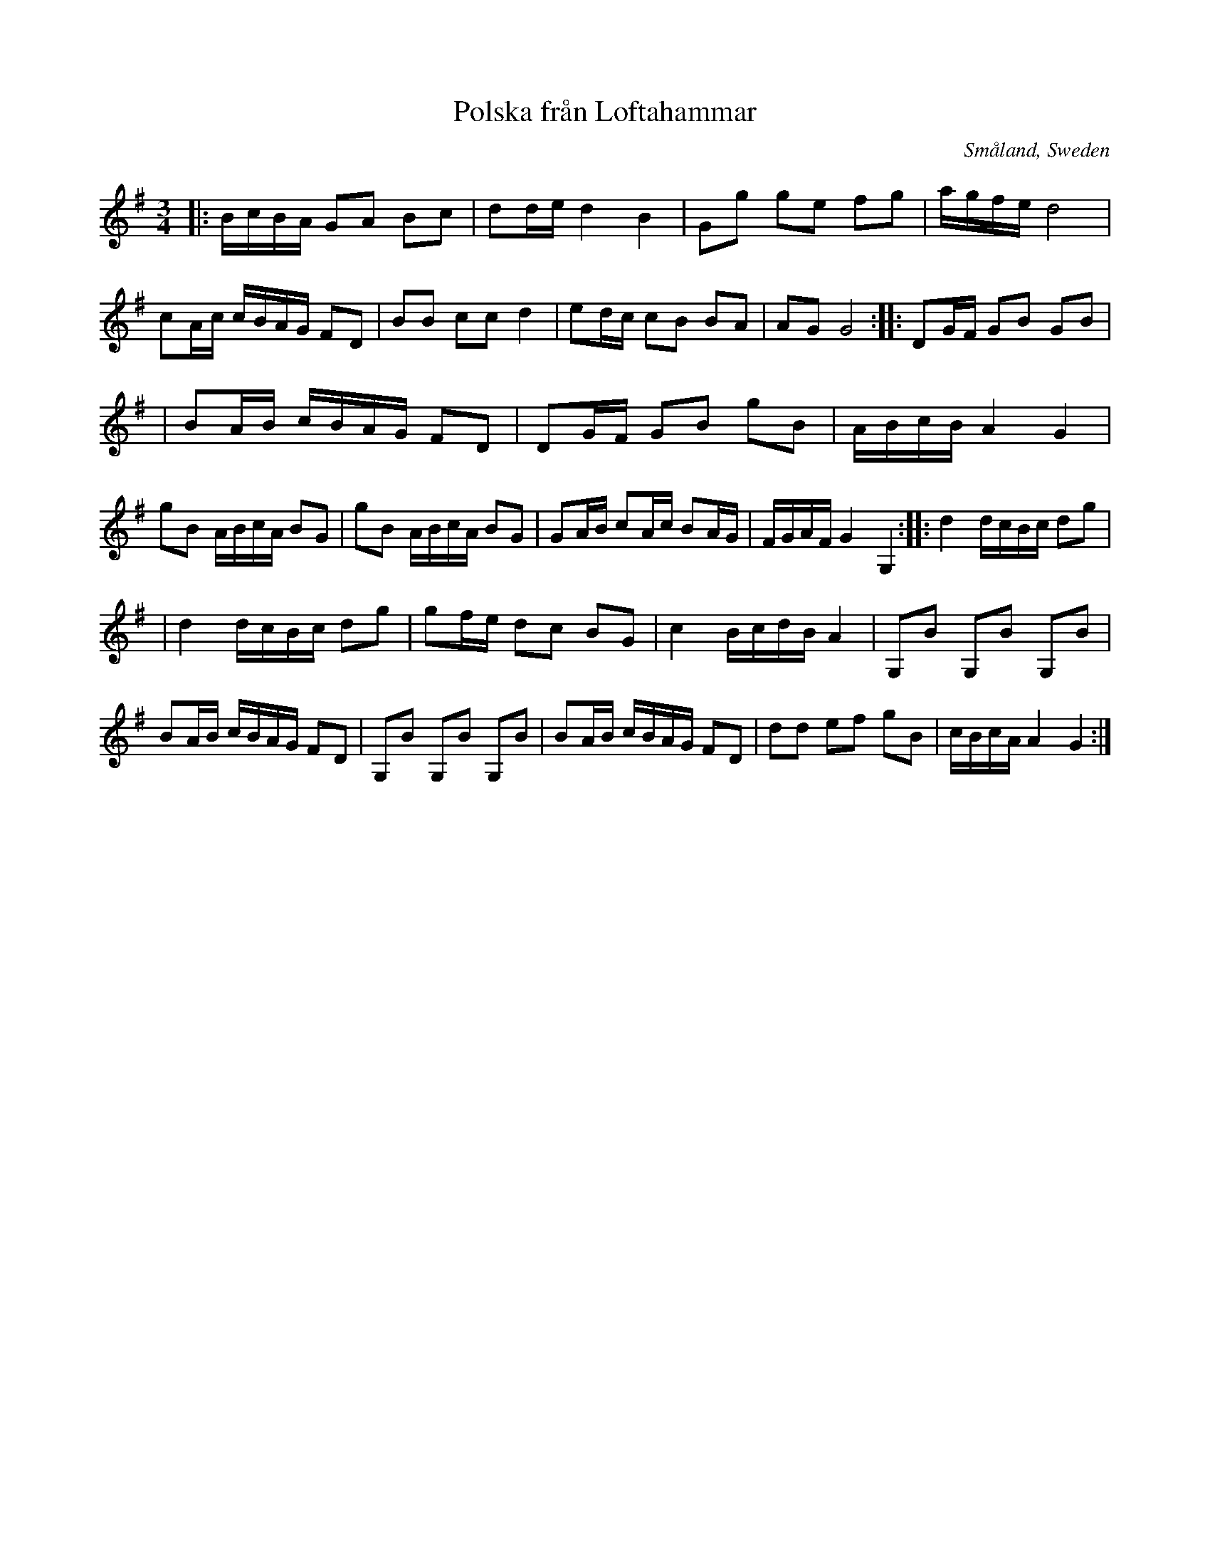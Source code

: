 X: 113
T: Polska fr\aan Loftahammar
R: sl-polska
O: Sm\aaland, Sweden
B: SvL Sml 19, efter Karl Andersson, Loftahammar
S: Bruce Sagan's "scanfolk" session archive
F: https://app.box.com/s/u6iiren0igvsukrhdducy7orq72jayq8/file/827819781337 2021-7-27
Z: id:hn-sp-113 (2009?)
Z: 2021 John Chambers <jc:trillian.mit.edu> Slight modifications, mostly to staff layout.
M: 3/4
L: 1/16
K: G
|:\
BcBA G2A2 B2c2 | d2de d4 B4 | G2g2 g2e2 f2g2 | agfe d8 |\
c2Ac cBAG F2D2 | B2B2 c2c2 d4 | e2dc c2B2 B2A2 | A2G2 G8 \
::\
D2GF G2B2 G2B2 |
               | B2AB cBAG F2D2 | D2GF G2B2 g2B2 | ABcB A4 G4 |\
g2B2 ABcA B2G2 | g2B2 ABcA B2G2 | G2AB c2Ac B2AG | FGAF G4 G,4 \
::\
d4 dcBc d2g2 |
             | d4 dcBc d2g2 | g2fe d2c2 B2G2 | c4 BcdB A4 |\
G,2B2 G,2B2 G,2B2 | B2AB cBAG F2D2 | G,2B2 G,2B2 G,2B2 | B2AB cBAG F2D2 |\
d2d2 e2f2 g2B2 | cBcA A4 G4 :|
